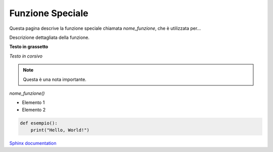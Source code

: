 Funzione Speciale
=================

Questa pagina descrive la funzione speciale chiamata `nome_funzione`, che è utilizzata per...

Descrizione dettagliata della funzione.

.. image:: ../images/prova.png
   :align: center
   :width: 300px
   :alt: Funzione speciale

**Testo in grassetto**

*Testo in corsivo*

.. note:: Questa è una nota importante.

`nome_funzione()`

- Elemento 1
- Elemento 2

.. code-block:: python

   def esempio():
       print("Hello, World!")

`Sphinx documentation <https://www.sphinx-doc.org>`_